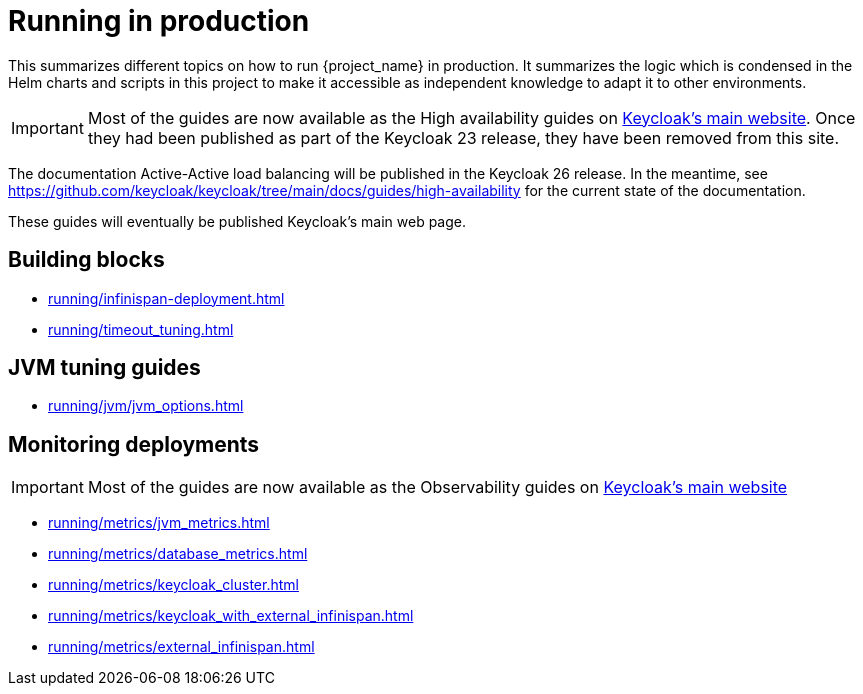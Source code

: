 = Running in production
:description: This summarizes different topics on how to run {project_name} in production.
:page-aliases: running/deployments/active-passive-sync.adoc, running/aurora-multi-az.adoc, running/infinispan-crossdc-deployment.adoc, running/keycloak-with-external-infinispan.adoc, running/keycloak-deployment.adoc, running/fail-over.adoc, running/switch-over.adoc, running/network-partition.adoc, running/switch-back.adoc, running/concepts/database-connections.adoc, running/concepts/threads.adoc, running/concepts/index.adoc, running/loadbalancing.adoc, running/split-brain-stonith.adoc, running/synchronize-sites.adoc, running/take-active-site-offline.adoc, running/bring-active-site-online.adoc

{description}
It summarizes the logic which is condensed in the Helm charts and scripts in this project to make it accessible as independent knowledge to adapt it to other environments.

IMPORTANT: Most of the guides are now available as the High availability guides on https://www.keycloak.org/high-availability/introduction[Keycloak's main website].
Once they had been published as part of the Keycloak 23 release, they have been removed from this site.

The documentation Active-Active load balancing will be published in the Keycloak 26 release. In the meantime, see https://github.com/keycloak/keycloak/tree/main/docs/guides/high-availability for the current state of the documentation.

These guides will eventually be published Keycloak's main web page.

[#building-blocks]
== Building blocks

* xref:running/infinispan-deployment.adoc[]
* xref:running/timeout_tuning.adoc[]

[#jvm-tuning]
== JVM tuning guides

* xref:running/jvm/jvm_options.adoc[]

[#monitoring-deployments]
== Monitoring deployments

IMPORTANT: Most of the guides are now available as the Observability guides on https://www.keycloak.org/nightly/guides#observability[Keycloak's main website]

* xref:running/metrics/jvm_metrics.adoc[]
* xref:running/metrics/database_metrics.adoc[]
* xref:running/metrics/keycloak_cluster.adoc[]
* xref:running/metrics/keycloak_with_external_infinispan.adoc[]
* xref:running/metrics/external_infinispan.adoc[]
